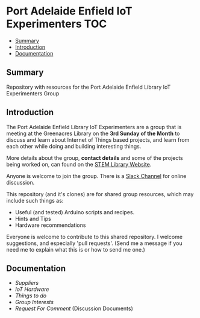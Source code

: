 * Port Adelaide Enfield IoT Experimenters                                 :TOC:
  - [[#summary][Summary]]
  - [[#introduction][Introduction]]
  - [[#documentation][Documentation]]

** Summary

Repository with resources for the Port Adelaide Enfield Library IoT Experimenters Group

** Introduction

The Port Adelaide Enfield Library IoT Experimenters are a group that is meeting
at the Greenacres Library on the *3rd Sunday of the Month* to discuss and learn
about Internet of Things based projects, and learn from each other while doing
and building interesting things.

More details about the group, *contact details* and some of the projects being
worked on, can found on the [[https://stemlibrary.space/iot-experimenters][STEM Library Website]].

Anyone is welcome to join the group. There is a [[https://iotexperimenter.slack.com/][Slack Channel]] for online discussion.

This repository (and it's clones) are for shared group resources, which may
include such things as:

- Useful (and tested) Arduino scripts and recipes.
- Hints and Tips
- Hardware recommendations

Everyone is welcome to contribute to this shared repository. I welcome
suggestions, and especially 'pull requests'. (Send me a message if you need me
to explain what this is or how to send me one.)

** Documentation
- [[doc/suppliers.org][Suppliers]]
- [[doc/hardware/][IoT Hardware]]
- [[doc/things-to-do.org][Things to do]]
- [[doc/group-interests.org][Group Interests]]
- [[doc/rfc/index.org][Request For Comment]] (Discussion Documents)
